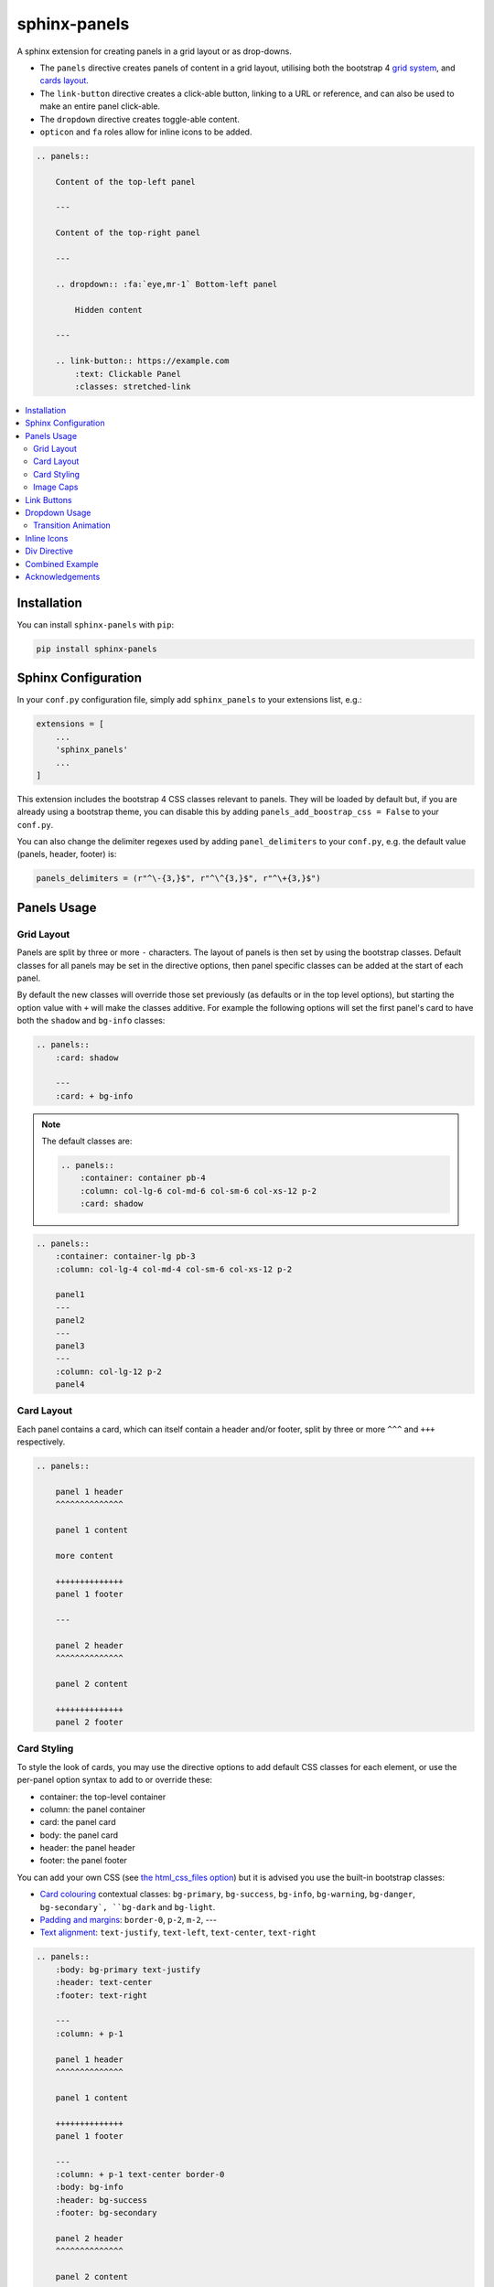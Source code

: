 =============
sphinx-panels
=============

A sphinx extension for creating panels in a grid layout or as drop-downs.

- The ``panels`` directive creates panels of content in a grid layout, utilising both the bootstrap 4
  `grid system <https://getbootstrap.com/docs/4.0/layout/grid/>`_,
  and `cards layout <https://getbootstrap.com/docs/4.0/components/card/>`_.
- The ``link-button`` directive creates a click-able button, linking to a URL or reference,
  and can also be used to make an entire panel click-able.
- The ``dropdown`` directive creates toggle-able content.
- ``opticon`` and ``fa`` roles allow for inline icons to be added.

.. code-block:: rst

    .. panels::

        Content of the top-left panel

        ---

        Content of the top-right panel

        ---

        .. dropdown:: :fa:`eye,mr-1` Bottom-left panel

            Hidden content

        ---

        .. link-button:: https://example.com
            :text: Clickable Panel
            :classes: stretched-link

.. panels::

    Content of the top-left panel

    ---

    Content of the top-right panel

    ---

    .. dropdown:: :fa:`eye,mr-1` Bottom-left panel

        Hidden content

    ---

    .. link-button:: https://example.com
        :text: Clickable Panel
        :classes: stretched-link

.. dropdown:: :fa:`eye,mr-1` See this documentation in other themes
    :title: text-primary font-weight-bold

    Click the links to see the documentation built with:

    - `alabaster <https://sphinx-panels.readthedocs.io/en/alabaster-theme/>`_
    - `sphinx-rtd-theme <https://sphinx-panels.readthedocs.io>`_
    - `sphinx-pydata-theme <https://sphinx-panels.readthedocs.io/en/pydata-theme/>`_
    - `sphinx-book-theme <https://sphinx-panels.readthedocs.io/en/sphinx-book-theme/>`_


.. panels::
    :column: col-lg-12 p-0
    :header: text-secondary font-weight-bold

    :fa:`arrows-alt,mr-1` Adaptive Sizing

    ^^^

    Try shrinking the size of this window,
    to see how the panels above realign to compensate for small screens.

.. contents::
    :local:
    :depth: 2

Installation
============

You can install ``sphinx-panels`` with ``pip``:

.. code-block:: bash

    pip install sphinx-panels

.. _panels/usage:

Sphinx Configuration
=====================

In your ``conf.py`` configuration file, simply add ``sphinx_panels``
to your extensions list, e.g.:

.. code-block:: python

    extensions = [
        ...
        'sphinx_panels'
        ...
    ]

This extension includes the bootstrap 4 CSS classes relevant to panels.
They will be loaded by default but, if you are already using a bootstrap theme,
you can disable this by adding ``panels_add_boostrap_css = False`` to your ``conf.py``.

You can also change the delimiter regexes used by adding ``panel_delimiters`` to your ``conf.py``,
e.g. the default value (panels, header, footer) is:

.. code-block:: python

    panels_delimiters = (r"^\-{3,}$", r"^\^{3,}$", r"^\+{3,}$")


Panels Usage
============

Grid Layout
-----------

Panels are split by three or more ``-`` characters.
The layout of panels is then set by using the bootstrap classes.
Default classes for all panels may be set in the directive options,
then panel specific classes can be added at the start of each panel.

By default the new classes will override those set previously
(as defaults or in the top level options),
but starting the option value with ``+`` will make the classes additive.
For example the following options will set the first panel's card to have both the ``shadow`` and ``bg-info`` classes:

.. code-block:: rst

    .. panels::
        :card: shadow

        ---
        :card: + bg-info

.. seealso::

    The bootstrap 4 `grid documentation <https://getbootstrap.com/docs/4.0/layout/grid/>`_,
    and this `grid tutorial <https://www.w3schools.com/bootstrap/bootstrap_grid_system.asp>`_

.. note::

    The default classes are:

    .. code-block:: rst

        .. panels::
            :container: container pb-4
            :column: col-lg-6 col-md-6 col-sm-6 col-xs-12 p-2
            :card: shadow

.. code-block:: rst

    .. panels::
        :container: container-lg pb-3
        :column: col-lg-4 col-md-4 col-sm-6 col-xs-12 p-2

        panel1
        ---
        panel2
        ---
        panel3
        ---
        :column: col-lg-12 p-2
        panel4

.. panels::
    :container: container-lg pb-3
    :column: col-lg-4 col-md-4 col-sm-6 col-xs-12 p-2

    panel1
    ---
    panel2
    ---
    panel3
    ---
    :column: col-lg-12 p-2
    panel4

Card Layout
-----------

Each panel contains a card, which can itself contain a header and/or footer,
split by three or more ``^^^`` and ``+++`` respectively.

.. seealso::

    The bootstrap 4 `card documentation <https://getbootstrap.com/docs/4.0/components/card/>`_,
    and this `card tutorial <https://www.w3schools.com/bootstrap4/bootstrap_cards.asp>`_

.. code-block:: rst

    .. panels::

        panel 1 header
        ^^^^^^^^^^^^^^

        panel 1 content

        more content

        ++++++++++++++
        panel 1 footer

        ---

        panel 2 header
        ^^^^^^^^^^^^^^

        panel 2 content

        ++++++++++++++
        panel 2 footer

.. panels::

    panel 1 header
    ^^^^^^^^^^^^^^

    panel 1 content

    more content

    ++++++++++++++
    panel 1 footer

    ---

    panel 2 header
    ^^^^^^^^^^^^^^

    panel 2 content

    ++++++++++++++
    panel 2 footer


Card Styling
------------

To style the look of cards,
you may use the directive options to add default CSS classes for each element,
or use the per-panel option syntax to add to or override these:

- container: the top-level container
- column: the panel container
- card: the panel card
- body: the panel card
- header: the panel header
- footer: the panel footer

You can add your own CSS (see
`the html_css_files option <https://www.sphinx-doc.org/en/master/usage/configuration.html#confval-html_css_files>`_)
but it is advised you use the built-in bootstrap classes:

- `Card colouring <https://getbootstrap.com/docs/4.0/utilities/colors/>`_  contextual classes: ``bg-primary``, ``bg-success``, ``bg-info``, ``bg-warning``, ``bg-danger``, ``bg-secondary`, ``bg-dark`` and ``bg-light``.
- `Padding and margins <https://getbootstrap.com/docs/4.0/utilities/spacing/>`_: ``border-0``, ``p-2``, ``m-2``, ---
- `Text alignment <https://getbootstrap.com/docs/4.0/utilities/text/#text-alignment>`_: ``text-justify``, ``text-left``, ``text-center``, ``text-right``

.. code-block:: rst

    .. panels::
        :body: bg-primary text-justify
        :header: text-center
        :footer: text-right

        ---
        :column: + p-1

        panel 1 header
        ^^^^^^^^^^^^^^

        panel 1 content

        ++++++++++++++
        panel 1 footer

        ---
        :column: + p-1 text-center border-0
        :body: bg-info
        :header: bg-success
        :footer: bg-secondary

        panel 2 header
        ^^^^^^^^^^^^^^

        panel 2 content

        ++++++++++++++
        panel 2 footer

.. panels::
    :body: bg-primary text-justify
    :header: text-center
    :footer: text-right

    ---
    :column: + p-1

    panel 1 header
    ^^^^^^^^^^^^^^

    panel 1 content

    ++++++++++++++
    panel 1 footer

    ---
    :column: + p-1 text-center border-0
    :body: bg-info
    :header: bg-success
    :footer: bg-secondary

    panel 2 header
    ^^^^^^^^^^^^^^

    panel 2 content

    ++++++++++++++
    panel 2 footer


Image Caps
----------

Images can be added to the top and/or bottom of the panel.
By default they will expand to fit the width of the card,
but classes can also be used to add padding:

.. code-block:: rst

    .. panels::
        :img-top-cls: pl-5 pr-5

        ---
        :img-top: _static/ebp-logo.png
        :img-bottom: _static/footer-banner.jpg

        header 1
        ^^^^^^^^

        Panel 1 content

        More **content**

        ++++++
        tail 1

        ---
        :img-top: _static/sphinx-logo.png
        :img-top-cls: + bg-success
        :img-bottom: _static/footer-banner.jpg

        header 2
        ^^^^^^^^

        Panel 2 content

        ++++++
        tail 1

.. panels::
    :img-top-cls: pl-5 pr-5
    :body: text-center

    ---
    :img-top: _static/ebp-logo.png
    :img-bottom: _static/footer-banner.jpg

    header 1
    ^^^^^^^^

    Panel 1 content

    More **content**

    ++++++
    tail 1

    ---
    :img-top: _static/sphinx-logo.png
    :img-top-cls: + bg-success
    :img-bottom: _static/footer-banner.jpg

    header 2
    ^^^^^^^^

    Panel 2 content

    ++++++
    tail 1

Link Buttons
============

The ``link-button`` directive can be used to create buttons, which link to a URL (default) or reference.
They can be styled by `Bootstrap button classes <https://getbootstrap.com/docs/4.0/components/buttons/>`_:

.. code-block:: rst

    .. link-button:: https://example.com
        :type: url
        :text: some text
        :tooltip: hallo

    .. link-button:: panels/usage
        :type: ref
        :text: some other text
        :classes: btn-outline-primary btn-block

.. link-button:: https://example.com
    :type: url
    :text: some text
    :tooltip: hallo

.. link-button:: panels/usage
    :type: ref
    :text: some other text
    :classes: btn-outline-primary btn-block

When used inside a panel, you can use the `stretched-link class <https://getbootstrap.com/docs/4.4/utilities/stretched-link/>`_,
to make the entire panel clickable:

.. code-block:: rst

    .. panels::

        .. link-button:: https://example.com
            :classes: btn-success

        ---

        This entire panel is clickable.

        +++

        .. link-button:: panels/usage
            :type: ref
            :text: Go To Reference
            :classes: btn-outline-primary btn-block stretched-link

.. panels::

    .. link-button:: https://example.com
        :classes: btn-success

    ---

    This entire panel is clickable.

    +++

    .. link-button:: panels/usage
        :type: ref
        :text: Go To Reference
        :classes: btn-outline-primary btn-block stretched-link


Dropdown Usage
==============

The ``dropdown`` directive combines a `Bootstrap card <https://getbootstrap.com/docs/4.0/components/card/>`_
with the `HTML details tag <https://www.w3schools.com/tags/tag_details.asp>`_ to create a collapsible
drop-down panel.

.. code-block:: rst

    .. dropdown:: Click on me to see my content!

        I'm the content which can be anything:

        .. link-button:: https://example.com
            :text: Like a Button
            :classes: btn-primary

.. dropdown:: Click on me to see my content!

    I'm the content which can be anything:

    .. link-button:: https://example.com
        :text: Like a Button
        :classes: btn-primary

You can start with the panel open by default using the ``open`` option:

.. code-block:: rst

    .. dropdown:: My Content
        :open:

        Is already visible

.. dropdown:: My Content
    :open:

    Is already visible

If the drop-down has no title assigned, it will display an ellipsis, which is hidden when open:

.. code-block:: rst

    .. dropdown::

        My Content

.. dropdown::

    My Content

The overarching container, title banner and body panel can all be styled by assigning classes.
Adding ``+`` at the start appends the classes to any default ones.

.. code-block:: rst

    .. dropdown:: My Content
        :container: + shadow
        :title: bg-primary text-white text-center font-weight-bold
        :body: bg-light text-right font-italic

        Is formatted

.. dropdown:: My Content
    :container: + shadow
    :title: bg-primary text-white text-center font-weight-bold
    :body: bg-light text-right font-italic

    Is formatted

Transition Animation
--------------------

Adding the ``animate`` option will trigger an animation when the content of the drop-down is opened.

.. code-block:: rst

    .. dropdown:: My content will fade in
        :animate: fade-in

        Lorem ipsum dolor sit amet, consectetur adipiscing elit, sed do eiusmod tempor incididunt ut labore et dolore magna aliqua.
        Ut enim ad minim veniam, quis nostrud exercitation ullamco laboris nisi ut aliquip ex ea commodo consequat.
        Duis aute irure dolor in reprehenderit in voluptate velit esse cillum dolore eu fugiat nulla pariatur.
        Excepteur sint occaecat cupidatat non proident, sunt in culpa qui officia deserunt mollit anim id est laborum.

.. dropdown:: My content will fade in
    :animate: fade-in

    Lorem ipsum dolor sit amet, consectetur adipiscing elit, sed do eiusmod tempor incididunt ut labore et dolore magna aliqua.
    Ut enim ad minim veniam, quis nostrud exercitation ullamco laboris nisi ut aliquip ex ea commodo consequat.
    Duis aute irure dolor in reprehenderit in voluptate velit esse cillum dolore eu fugiat nulla pariatur.
    Excepteur sint occaecat cupidatat non proident, sunt in culpa qui officia deserunt mollit anim id est laborum.

.. dropdown:: My content will fade in and slide down
    :animate: fade-in-slide-down

    Lorem ipsum dolor sit amet, consectetur adipiscing elit, sed do eiusmod tempor incididunt ut labore et dolore magna aliqua.
    Ut enim ad minim veniam, quis nostrud exercitation ullamco laboris nisi ut aliquip ex ea commodo consequat.
    Duis aute irure dolor in reprehenderit in voluptate velit esse cillum dolore eu fugiat nulla pariatur.
    Excepteur sint occaecat cupidatat non proident, sunt in culpa qui officia deserunt mollit anim id est laborum.

.. note::

    Current available inputs: ``fade-in``, ``fade-in-slide-down``

Inline Icons
============

Inline icons can be added to your text from either the
`GitHub octicon <https://octicons-git-v2.primer.now.sh/octicons/>`_ or
`FontAwesome <https://fontawesome.com/icons?d=gallery&m=free>`_ libraries.

====================================================== ===============================================
rST                                                    Output
====================================================== ===============================================
``:opticon:`report```                                  :opticon:`report`
``:opticon:`x-circle,text-white bg-danger,size=24```   :opticon:`x-circle,text-white bg-danger,size=24`
``:fa:`save```                                         :fa:`save`
``:fa:`spinner,text-white bg-primary fa-2x,style=fa``` :fa:`spinner,text-white bg-primary fa-2x,style=fa`
====================================================== ===============================================

Note that the theme you are using does not already include the FontAwesome CSS,
it should be loaded in your ``conf.py``,
with the `html_css_files <https://www.sphinx-doc.org/en/master/usage/configuration.html#confval-html_css_files>`_ option, e.g.:

.. code-block:: python

    html_css_files = ["https://cdnjs.cloudflare.com/ajax/libs/font-awesome/4.7.0/css/font-awesome.min.css"]

By default, icons will only be output in HTML formats.
But if you want fontawesome icons to be output on LaTeX, using the `fontawesome package <https://ctan.org/pkg/fontawesome>`_,
you can add to your ``conf.py``:

.. code-block:: python

    panels_add_fontawesome_latex = True

Additional classes can be added after a comma delimiter.
Also the size (16px or 24px) can be set for opticons, and the style/prefix for fontawesome (version 5).

.. seealso::

    https://www.w3schools.com/icons/fontawesome_icons_intro.asp

Div Directive
=============

The ``div`` directive is the same as the `container directive <https://docutils.sourceforge.io/docs/ref/rst/directives.html#container>`_,
but does not add a ``container`` class in HTML outputs, which is incompatible with Bootstrap CSS:

.. code-block:: rst

    .. div:: text-primary

        hallo

.. div:: text-primary

    hallo


Combined Example
================

.. code-block:: rst

    .. dropdown:: Panels in a drop-down
        :title: bg-success text-warning
        :open:
        :animate: fade-in-slide-down

        .. panels::
            :container: container-fluid pb-1
            :column: col-lg-6 col-md-6 col-sm-12 col-xs-12 p-2
            :card: shadow
            :header: border-0
            :footer: border-0

            ---
            :card: + bg-warning

            header
            ^^^^^^

            Content of the top-left panel

            ++++++
            footer

            ---
            :card: + bg-info
            :footer: + bg-danger

            header
            ^^^^^^

            Content of the top-right panel

            ++++++
            footer

            ---
            :column: col-lg-12 p-3
            :card: + text-center

            .. link-button:: panels/usage
                :type: ref
                :text: Clickable Panel
                :classes: btn-link stretched-link font-weight-bold

.. dropdown:: Panels in a drop-down
    :title: bg-success text-warning
    :open:
    :animate: fade-in-slide-down

    .. panels::
        :container: container-fluid pb-1
        :column: col-lg-6 col-md-6 col-sm-12 col-xs-12 p-2
        :card: shadow
        :header: border-0
        :footer: border-0

        ---
        :card: + bg-warning

        header
        ^^^^^^

        Content of the top-left panel

        ++++++
        footer

        ---
        :card: + bg-info
        :footer: + bg-danger

        header
        ^^^^^^

        Content of the top-right panel

        ++++++
        footer

        ---
        :column: col-lg-12 p-3
        :card: + text-center

        .. link-button:: panels/usage
            :type: ref
            :text: Clickable Panel
            :classes: btn-link stretched-link font-weight-bold


Acknowledgements
================

- Panels originally adapted from the `pandas documentation <https://pandas.pydata.org/docs/>`_.
- Dropdown originally adapted from `tk0miya/sphinxcontrib-details-directive  <https://github.com/tk0miya/sphinxcontrib-details-directive/>`_.
